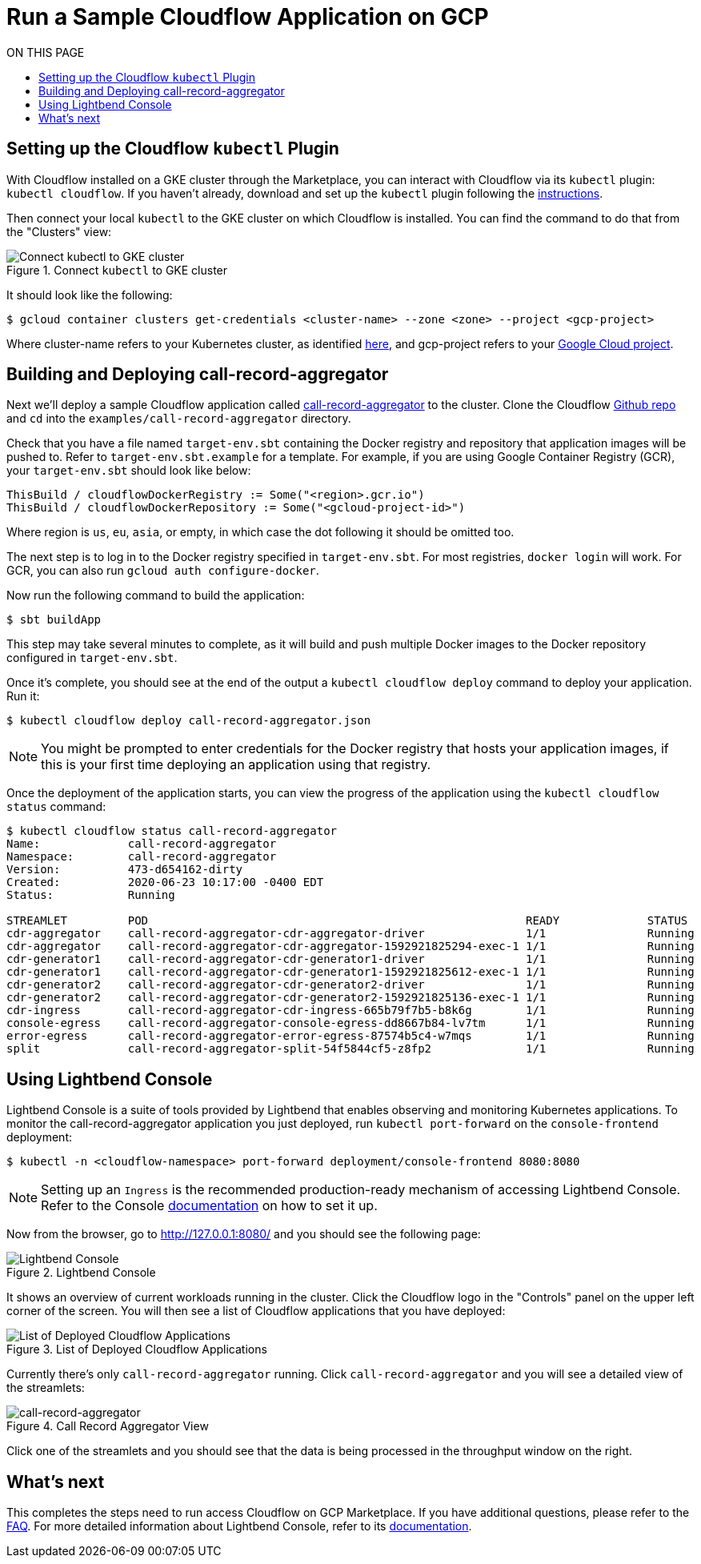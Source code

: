 = Run a Sample Cloudflow Application on GCP
:toc:
:toc-title: ON THIS PAGE
:toclevels: 2

== Setting up the Cloudflow `kubectl` Plugin

With Cloudflow installed on a GKE cluster through the Marketplace, you can interact with Cloudflow via its `kubectl` plugin: `kubectl cloudflow`.
If you haven't already, download and set up the `kubectl` plugin following the https://cloudflow.io/docs/current/get-started/prepare-development-environment.html#_download_and_install_the_cloudflow_cli[instructions].

Then connect your local `kubectl` to the GKE cluster on which Cloudflow is installed. You can find the command to do that from the "Clusters" view:

.Connect `kubectl` to GKE cluster
image::connect-clusters.png[Connect kubectl to GKE cluster]

It should look like the following:
[source,bash]
----
$ gcloud container clusters get-credentials <cluster-name> --zone <zone> --project <gcp-project>
----
Where cluster-name refers to your Kubernetes cluster, as identified https://console.cloud.google.com/kubernetes/list[here], and gcp-project refers to your https://cloud.google.com/resource-manager/docs/creating-managing-projects[Google Cloud project].

== Building and Deploying call-record-aggregator

Next we'll deploy a sample Cloudflow application called https://github.com/lightbend/cloudflow/tree/master/examples/call-record-aggregator[call-record-aggregator] to the cluster.
Clone the Cloudflow https://github.com/lightbend/cloudflow[Github repo] and `cd` into the `examples/call-record-aggregator` directory.

Check that you have a file named `target-env.sbt` containing the Docker registry and repository that application images will be pushed to.
Refer to `target-env.sbt.example` for a template.
For example, if you are using Google Container Registry (GCR), your `target-env.sbt` should look like below:

[source]
----
ThisBuild / cloudflowDockerRegistry := Some("<region>.gcr.io")
ThisBuild / cloudflowDockerRepository := Some("<gcloud-project-id>")
----
Where region is `us`, `eu`, `asia`, or empty, in which case the dot following it should be omitted too.

The next step is to log in to the Docker registry specified in `target-env.sbt`.
For most registries, `docker login` will work.
For GCR, you can also run `gcloud auth configure-docker`.

Now run the following command to build the application:

[source,bash]
----
$ sbt buildApp
----
This step may take several minutes to complete, as it will build and push multiple Docker images to the Docker repository configured in `target-env.sbt`.

Once it's complete, you should see at the end of the output a `kubectl cloudflow deploy` command to deploy your application. Run it:

[source,bash]
----
$ kubectl cloudflow deploy call-record-aggregator.json
----

NOTE: You might be prompted to enter credentials for the Docker registry that hosts your application images, if this is your first time deploying an application using that registry.

Once the deployment of the application starts, you can view the progress of the application using the `kubectl cloudflow status` command:

[source,bash]
----
$ kubectl cloudflow status call-record-aggregator
Name:             call-record-aggregator
Namespace:        call-record-aggregator
Version:          473-d654162-dirty
Created:          2020-06-23 10:17:00 -0400 EDT
Status:           Running

STREAMLET         POD                                                        READY             STATUS            RESTARTS
cdr-aggregator    call-record-aggregator-cdr-aggregator-driver               1/1               Running           0
cdr-aggregator    call-record-aggregator-cdr-aggregator-1592921825294-exec-1 1/1               Running           0
cdr-generator1    call-record-aggregator-cdr-generator1-driver               1/1               Running           0
cdr-generator1    call-record-aggregator-cdr-generator1-1592921825612-exec-1 1/1               Running           0
cdr-generator2    call-record-aggregator-cdr-generator2-driver               1/1               Running           0
cdr-generator2    call-record-aggregator-cdr-generator2-1592921825136-exec-1 1/1               Running           0
cdr-ingress       call-record-aggregator-cdr-ingress-665b79f7b5-b8k6g        1/1               Running           0
console-egress    call-record-aggregator-console-egress-dd8667b84-lv7tm      1/1               Running           0
error-egress      call-record-aggregator-error-egress-87574b5c4-w7mqs        1/1               Running           0
split             call-record-aggregator-split-54f5844cf5-z8fp2              1/1               Running           0
----

== Using Lightbend Console
Lightbend Console is a suite of tools provided by Lightbend that enables observing and monitoring Kubernetes applications.
To monitor the call-record-aggregator application you just deployed, run `kubectl port-forward` on the `console-frontend` deployment:

[source,bash]
----
$ kubectl -n <cloudflow-namespace> port-forward deployment/console-frontend 8080:8080
----

NOTE: Setting up an `Ingress` is the recommended production-ready mechanism of accessing Lightbend Console. Refer to the Console https://developer.lightbend.com/docs/console/current/installation/access.html[documentation] on how to set it up.

Now from the browser, go to http://127.0.0.1:8080/ and you should see the following page:

.Lightbend Console
image::console.png[Lightbend Console]

It shows an overview of current workloads running in the cluster. Click the Cloudflow logo in the "Controls" panel on the upper left corner of the screen.
You will then see a list of Cloudflow applications that you have deployed:

.List of Deployed Cloudflow Applications
image::app-list.png[List of Deployed Cloudflow Applications]

Currently there's only `call-record-aggregator` running.
Click `call-record-aggregator` and you will see a detailed view of the streamlets:

.Call Record Aggregator View
image::cra.png[call-record-aggregator]

Click one of the streamlets and you should see that the data is being processed in the throughput window on the right.

== What's next
This completes the steps need to run access Cloudflow on GCP Marketplace.
If you have additional questions, please refer to the https://www.lightbend.com/cloudflow-marketplace[FAQ].
For more detailed information about Lightbend Console, refer to its https://developer.lightbend.com/docs/console/current/[documentation].
